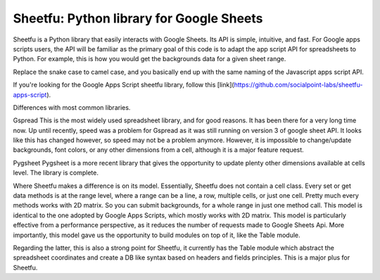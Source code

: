 Sheetfu: Python library for Google Sheets
=========================================


Sheetfu is a Python library that easily interacts with Google Sheets. Its API is simple, intuitive, and fast. For Google apps scripts users, the API will be familiar as the primary goal of this code is to adapt the app script API for spreadsheets to Python.
For example, this is how you would get the backgrounds data for a given sheet range.

.. code-block:: python
    :emphazize-lines: 4

    spreadsheet = SpreadsheetApp('path/to/secret.json').open_by_id('a_spreadsheet_id')
    sheet = spreadsheet.get_sheet_by_name('Sheet1')
    data_range = sheet.get_data_range()
    backgrounds = data_range.get_backgrounds()

Replace the snake case to camel case, and you basically end up with the same naming of the Javascript apps script API.

If you're looking for the Google Apps Script sheetfu library, follow this [link](https://github.com/socialpoint-labs/sheetfu-apps-script).



Differences with most common libraries.

Gspread
This is the most widely used spreadsheet library, and for good reasons. It has been there for a very long time now.
Up until recently, speed was a problem for Gspread as it was still running on version 3 of google sheet API. It looks like this has changed however, so speed may not be a problem anymore.
However, it is impossible to change/update backgrounds, font colors, or any other dimensions from a cell, although it is a major feature request.


Pygsheet
Pygsheet is a more recent library that gives the opportunity to update plenty other dimensions available at cells level. The library is complete.


Where Sheetfu makes a difference is on its model. Essentially, Sheetfu does not contain a cell class. Every set or get data methods is at the range level, where a range can be a line, a row, multiple cells, or just one cell. Pretty much every methods works with 2D matrix.
So you can submit backgrounds, for a whole range in just one method call. This model is identical to the one adopted by Google Apps Scripts, which mostly works with 2D matrix. This model is particularly effective from a performance perspective, as it reduces the number of requests made to Google Sheets Api.
More importantly, this model gave us the opportunity to build modules on top of it, like the Table module.

Regarding the latter, this is also a strong point for Sheetfu, it currently has the Table module which abstract the spreadsheet coordinates and create a DB like syntax based on headers and fields principles. This is a major plus for Sheetfu.